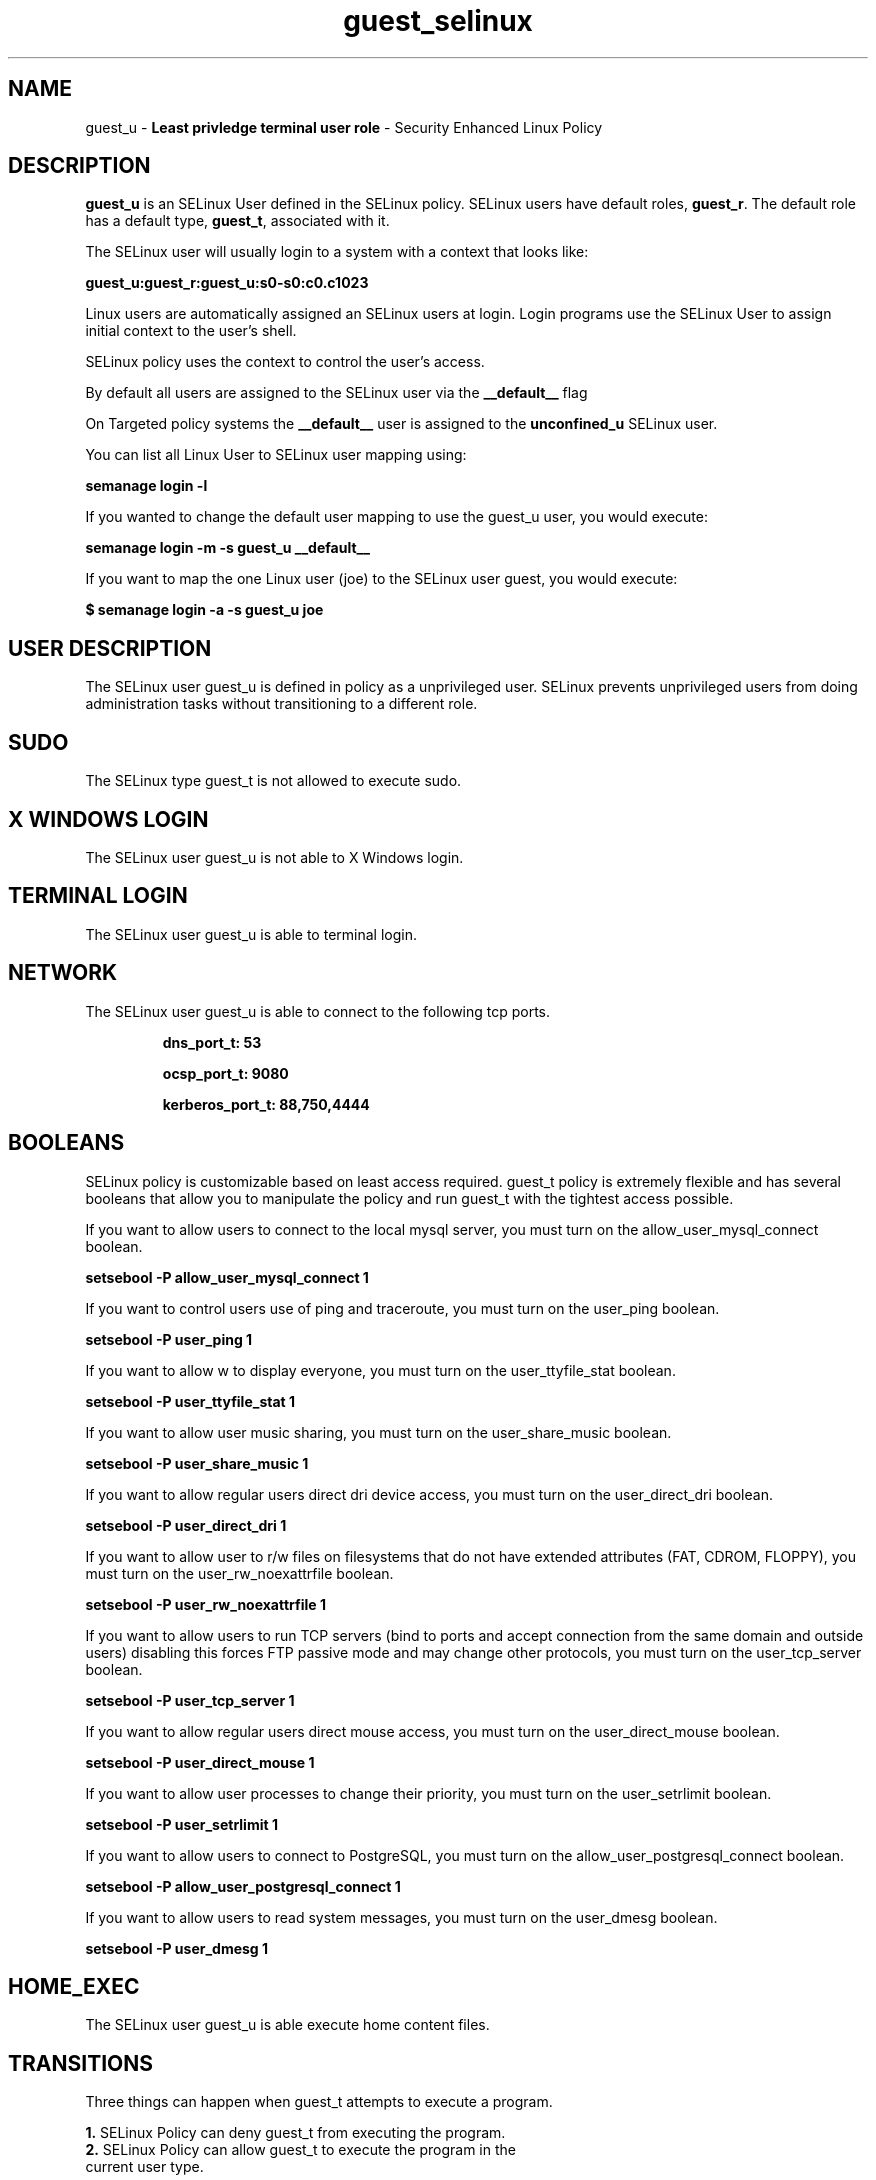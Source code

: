 .TH  "guest_selinux"  "8"  "guest" "mgrepl@redhat.com" "guest SELinux Policy documentation"
.SH "NAME"
guest_u \- \fBLeast privledge terminal user role\fP - Security Enhanced Linux Policy 

.SH DESCRIPTION

\fBguest_u\fP is an SELinux User defined in the SELinux
policy. SELinux users have default roles, \fBguest_r\fP.  The
default role has a default type, \fBguest_t\fP, associated with it.

The SELinux user will usually login to a system with a context that looks like:

.B guest_u:guest_r:guest_u:s0-s0:c0.c1023

Linux users are automatically assigned an SELinux users at login.  
Login programs use the SELinux User to assign initial context to the user's shell.

SELinux policy uses the context to control the user's access.

By default all users are assigned to the SELinux user via the \fB__default__\fP flag

On Targeted policy systems the \fB__default__\fP user is assigned to the \fBunconfined_u\fP SELinux user.

You can list all Linux User to SELinux user mapping using:

.B semanage login -l

If you wanted to change the default user mapping to use the guest_u user, you would execute:

.B semanage login -m -s guest_u __default__


If you want to map the one Linux user (joe) to the SELinux user guest, you would execute:

.B $ semanage login -a -s guest_u joe


.SH USER DESCRIPTION

The SELinux user guest_u is defined in policy as a unprivileged user. SELinux prevents unprivileged users from doing administration tasks without transitioning to a different role.

.SH SUDO

The SELinux type guest_t is not allowed to execute sudo. 

.SH X WINDOWS LOGIN

The SELinux user guest_u is not able to X Windows login.

.SH TERMINAL LOGIN

The SELinux user guest_u is able to terminal login.

.SH NETWORK

.TP
The SELinux user guest_u is able to connect to the following tcp ports.

.B dns_port_t: 53

.B ocsp_port_t: 9080

.B kerberos_port_t: 88,750,4444

.SH BOOLEANS
SELinux policy is customizable based on least access required.  guest_t policy is extremely flexible and has several booleans that allow you to manipulate the policy and run guest_t with the tightest access possible.


.PP
If you want to allow users to connect to the local mysql server, you must turn on the allow_user_mysql_connect boolean.

.EX
.B setsebool -P allow_user_mysql_connect 1
.EE

.PP
If you want to control users use of ping and traceroute, you must turn on the user_ping boolean.

.EX
.B setsebool -P user_ping 1
.EE

.PP
If you want to allow w to display everyone, you must turn on the user_ttyfile_stat boolean.

.EX
.B setsebool -P user_ttyfile_stat 1
.EE

.PP
If you want to allow user music sharing, you must turn on the user_share_music boolean.

.EX
.B setsebool -P user_share_music 1
.EE

.PP
If you want to allow regular users direct dri device access, you must turn on the user_direct_dri boolean.

.EX
.B setsebool -P user_direct_dri 1
.EE

.PP
If you want to allow user to r/w files on filesystems that do not have extended attributes (FAT, CDROM, FLOPPY), you must turn on the user_rw_noexattrfile boolean.

.EX
.B setsebool -P user_rw_noexattrfile 1
.EE

.PP
If you want to allow users to run TCP servers (bind to ports and accept connection from the same domain and outside users)  disabling this forces FTP passive mode and may change other protocols, you must turn on the user_tcp_server boolean.

.EX
.B setsebool -P user_tcp_server 1
.EE

.PP
If you want to allow regular users direct mouse access, you must turn on the user_direct_mouse boolean.

.EX
.B setsebool -P user_direct_mouse 1
.EE

.PP
If you want to allow user processes to change their priority, you must turn on the user_setrlimit boolean.

.EX
.B setsebool -P user_setrlimit 1
.EE

.PP
If you want to allow users to connect to PostgreSQL, you must turn on the allow_user_postgresql_connect boolean.

.EX
.B setsebool -P allow_user_postgresql_connect 1
.EE

.PP
If you want to allow users to read system messages, you must turn on the user_dmesg boolean.

.EX
.B setsebool -P user_dmesg 1
.EE

.SH HOME_EXEC

The SELinux user guest_u is able execute home content files.

.SH TRANSITIONS

Three things can happen when guest_t attempts to execute a program.

\fB1.\fP SELinux Policy can deny guest_t from executing the program.

.TP

\fB2.\fP SELinux Policy can allow guest_t to execute the program in the current user type.

Execute the following to see the types that the SELinux user guest_t can execute without transitioning:

.B sesearch -A -s guest_t -c file -p execute_no_trans

.TP

\fB3.\fP SELinux can allow guest_t to execute the program and transition to a new type.

Execute the following to see the types that the SELinux user guest_t can execute and transition:

.B $ sesearch -A -s guest_t -c process -p transition


.SH "COMMANDS"

.B semanage login
can also be used to manipulate the Linux User to SELinux User mappings

.B semanage user
can also be used to manipulate SELinux user definitions.

.B system-config-selinux 
is a GUI tool available to customize SELinux policy settings.

.SH AUTHOR	
This manual page was autogenerated by genuserman.py.

.SH "SEE ALSO"
selinux(8), semanage(8).
